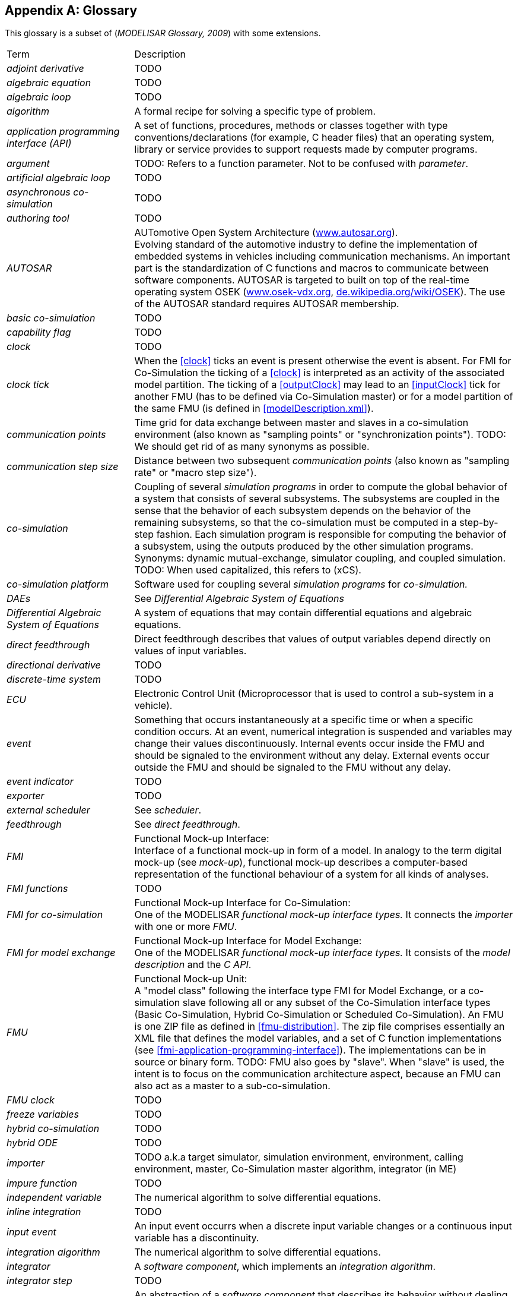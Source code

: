 :numbered!:

[appendix]
## Glossary [[glossary]]

This glossary is a subset of (_MODELISAR Glossary, 2009_) with some extensions.

[cols="1,3"]
|====
|Term
|Description

|_adjoint derivative_
|TODO

|_algebraic equation_
|TODO

|_algebraic loop_
|TODO

|_algorithm_
|A formal recipe for solving a specific type of problem.

|_application programming interface (API)_
|A set of functions, procedures, methods or classes together with type conventions/declarations (for example, C header files) that an operating system, library or service provides to support requests made by computer programs.

|_argument_
|TODO: Refers to a function parameter. Not to be confused with _parameter_.

|_artificial algebraic loop_
|TODO

|_asynchronous co-simulation_
|TODO

|_authoring tool_
|TODO

|_AUTOSAR_
|AUTomotive Open System Architecture (http://www.autosar.org/[www.autosar.org]). +
Evolving standard of the automotive industry to define the implementation of embedded systems in vehicles including communication mechanisms. An important part is the standardization of C functions and macros to communicate between software components. AUTOSAR is targeted to built on top of the real-time operating system OSEK (http://www.osek-vdx.org/[www.osek-vdx.org], http://de.wikipedia.org/wiki/OSEK[de.wikipedia.org/wiki/OSEK]). The use of the AUTOSAR standard requires AUTOSAR membership.

|_basic co-simulation_
|TODO

|_capability flag_
|TODO

|_clock_
|TODO

|_clock tick_
|When the <<clock>> ticks an event is present otherwise the event is absent.
For FMI for Co-Simulation the ticking of a <<clock>> is interpreted as an activity of the associated model partition.
The ticking of a <<outputClock>> may lead to an <<inputClock>> tick for another FMU (has to be defined via Co-Simulation master) or for a model partition of the same FMU (is defined in <<modelDescription.xml>>).

|_communication points_
|Time grid for data exchange between master and slaves in a co-simulation environment (also known as "sampling points" or "synchronization points"). TODO: We should get rid of as many synonyms as possible.

|_communication step size_
|Distance between two subsequent _communication points_ (also known as "sampling rate" or "macro step size").

|_co-simulation_
|Coupling of several _simulation programs_ in order to compute the global behavior of a system that consists of several subsystems.
The subsystems are coupled in the sense that the behavior of each subsystem depends on the behavior of the remaining subsystems, so that the co-simulation must be computed in a step-by-step fashion.
Each simulation program is responsible for computing the behavior of a subsystem, using the outputs produced by the other simulation programs.
Synonyms: dynamic mutual-exchange, simulator coupling, and coupled simulation.
TODO: When used capitalized, this refers to (xCS).

|_co-simulation platform_
|Software used for coupling several _simulation programs_ for _co-simulation._

|_DAEs_
|See _Differential Algebraic System of Equations_

|_Differential Algebraic System of Equations_
|A system of equations that may contain differential equations and algebraic equations.

|_direct feedthrough_
|Direct feedthrough describes that values of output variables depend directly on values of input variables.

|_directional derivative_
|TODO

|_discrete-time system_
|TODO

|_ECU_
|Electronic Control Unit (Microprocessor that is used to control a sub-system in a vehicle).

|_event_
|Something that occurs instantaneously at a specific time or when a specific condition occurs.
At an event, numerical integration is suspended and variables may change their values discontinuously.
Internal events occur inside the FMU and should be signaled to the environment without any delay.
External events occur outside the FMU and should be signaled to the FMU without any delay.

|_event indicator_
|TODO

|_exporter_
|TODO

|_external scheduler_
|See _scheduler_.

|_feedthrough_
|See _direct feedthrough_.

|_FMI_
|Functional Mock-up Interface: +
Interface of a functional mock-up in form of a model. In analogy to the term digital mock-up (see _mock-up_), functional mock-up describes a computer-based representation of the functional behaviour of a system for all kinds of analyses.

|_FMI functions_
|TODO

|_FMI for co-simulation_
|Functional Mock-up Interface for Co-Simulation: +
One of the MODELISAR _functional mock-up interface types._ It connects the _importer_ with one or more _FMU_.

|_FMI for model exchange_
|Functional Mock-up Interface for Model Exchange: +
One of the MODELISAR _functional mock-up interface types._ It consists of the _model description_ and the _C API_. +

|_FMU_
|Functional Mock-up Unit: +
A "model class" following the interface type FMI for Model Exchange, or a co-simulation slave following all or any subset of the Co-Simulation interface types (Basic Co-Simulation, Hybrid Co-Simulation or Scheduled Co-Simulation).
An FMU is one ZIP file as defined in <<fmu-distribution>>.
The zip file comprises essentially an XML file that defines the model variables, and a set of C function implementations (see <<fmi-application-programming-interface>>).
The implementations can be in source or binary form.
TODO: FMU also goes by "slave". When "slave" is used, the intent is to focus on the communication architecture aspect, because an FMU can also act as a master to a sub-co-simulation.

|_FMU clock_
|TODO

|_freeze variables_
|TODO

|_hybrid co-simulation_
|TODO

|_hybrid ODE_
|TODO

|_importer_
|TODO a.k.a target simulator, simulation environment, environment, calling environment, master, Co-Simulation master algorithm, integrator (in ME)

|_impure function_
|TODO

|_independent variable_
|The numerical algorithm to solve differential equations.

|_inline integration_
|TODO

|[[input-event,input event]]_input event_
|An input event occurrs when a discrete input variable changes or a continuous input variable has a discontinuity.

|_integration algorithm_
|The numerical algorithm to solve differential equations.

|_integrator_
|A _software component_, which implements an _integration algorithm_.

|_integrator step_
|TODO

|_interface_
|An abstraction of a _software component_ that describes its behavior without dealing with the internal implementation. _Software components_ communicate with each other via interfaces.

|_intermediate points_
|TODO

|_internal step_
|TODO: possible synonyms: "internal integration step"

|_interrupt_
|_Event_ connected to the tick of an <<inputClock>> of an FMU that is caused by an external potentially random process, i.e. hardware interrupt, software interrupt.

|_jacobian _
|TODO

|_Kalman filter_
|TODO

|_linear system_
|TODO

|_machine epsilon_
|TODO

|_master/slave_
|A method of communication, where one device or process has unidirectional control over one or more other devices. Once a master/slave relationship between devices or processes is established, the direction of control is always from the master to the slaves. In some systems a master is elected from a group of eligible devices, with the other devices acting in the role of slaves.

|_master algorithm_
|TODO (similar to co-simulation environment? Also used as "co-simulation master algorithm", "simulation master", "importing tool".)

|_mock-up_
|A full-sized structural, but not necessarily functional model built accurately to scale, used chiefly for study, testing, or display. In the context of computer aided design (CAD), a digital mock-up (DMU) means a computer-based representation of the product geometry with its parts, usually in 3-D, for all kinds of geometrical and mechanical analyses.

|_model_
|A model is a mathematical or logical representation of a system of entities, phenomena, or processes. Basically a model is a simplified abstract view of the complex reality. +
It can be used to compute its expected behavior under specified conditions.

|_model partition_
|TODO

|_model predictive control_
|TODO

|_modeling environment_
|TODO

|_model description file_
|The model description file is an XML file, which supplies a description of all properties of a _model_ (for example, <<input>> / <<output>> variables).

|_model description interface_
|An interface description to write or retrieve information from the _model description file_.

|_Model Description Schema_
|An _XML_ schema that defines how all relevant, non-executable, information about a "model class" (_FMU)_ is stored in a text file in _XML_ format. Most important, data for every variable is defined (variable name, handle, data type, variability, unit, etc.), see <<fmi-description-schema>>.

|_model rate_
|Inverse of time interval between two communication points associated to an exposed model partition within the FMU (i.e. <<clock>> is defined in interface). In general multiple rates i.e. multiple model partitions can be defined for an Co-Simulation FMU.

|_model partition_
|Model partitions can be associated to a discrete or (piecewise) continuous part of the FMU.
The computation of model partitions can be externally controlled based on <<clock>> ticks of associated <<inputClock,`input clocks`>>.

Not all FMU internal model partitions have to be exposed in the Co-Simulation interface as <<clock>> and can also be handled FMU internally (e.g. internal subsampling).
Nevertheless, it is assumed that the activation of all exposed <<inputClock,`input clocks`>> results in the computation of the complete FMU.

As stated above, continuous parts of the FMU are also associated to model partitions that define the sampling points (i.e. communication points) for the <<continuous>> values.
Please note that this is only possible for `CommunicationPointClocks`.

|_Newtonian time instant_
|TODO

|_non-linear system_
|TODO

|_numeric type_
|TODO

|_numerical solver_
|see _solver_

|_ODE_
|see _Ordinary Differential Equation_

|_Ordinary Differential Equation_
|Differential equation containing one or more functions of one independent variable (typically time) and the derivatives of those functions.

|_output points_
|Tool internal time grid for saving output data to file (in some tools also known as "_communication points_" - but this term is used in a different way in FMI for Co-Simulation, see above).

|_output step size_
|Distance between two subsequent _output points_.

|_parameter_
|A quantity within a _model_, which remains constant during _simulation (<<fixed>> <<parameter>>) or may change at event instances (<<tunable>> <<parameter>>)_. Examples are a mass, stiffness, etc. These parameters are different from <<calculatedParameter,calculated parameters>>, because they can be changed independently (according to their <<variability>>).

|_rate monotonic scheduling_
|TODO.

|_real sampled data system_
|TODO.

|_relative tolerance_
|TODO.

|_run-time environment_
|TODO. Synonyms: "co-simulation environment"

|_scheduled co-simulation_
|TODO.

|_scheduler_
|TODO.

|_slave_
|see _master/slave_

|_simulation_
|Compute the behavior of one or several _models_ under specified conditions. +
(see also _co-simulation_)

|_simulation model_
|see _model_

|_simulation program_
|Software to develop and/or solve simulation _models_. The software includes a _solver_, may include a user interface and methods for post processing (see also: _simulation tool_, _simulation environment_). +

|_simulation tool_
|see _simulation program_

|_simulator_
|A simulator can include one or more _simulation programs_, which solve a common simulation task.

|_simulator coupling_
|See _tool coupling_.

|_singular solution_
|TODO

|_solver_
|_Software component,_ which includes algorithms to solve _models_, for example, _integration algorithms_ and _event handling_ methods. TODO: Synonims: "simulation engine".

|_sparse matrix_
|TODO

|_state_
|The continuous <<state,`states`>> of a model are all variables that appear differentiated in the model and are independent from each other. +
The discrete <<state,`states`>> of a model are time-discrete variables that have two values in a model: The value of the variable from the previous _event_ instant, and the value of the variable at the actual event instant.

|_state event_
|_Event_ that is defined by the time instant where the domain latexmath:[z > 0] of an event indicator variable `z` is changed to latexmath:[z \leq 0], or vice versa. +
This definition is slightly different from the usual standard definition of state events: "latexmath:[z(t)*z(t_{i-1}) \leq 0]" which has the severe drawback that the value of the event indicator at the previous event instant, latexmath:[z(t_{i-1}) \neq 0], must be non-zero and this condition cannot be guaranteed. The often used term "zero crossing function" for `z` is misleading (and is therefore not used in this document), since a state event is defined by a change of a domain and not by a zero crossing of a variable.

|_state machine_
|TODO

|_state-space form_
|TODO

|_step event_
|_Event_ that might occur at a completed integrator step. Since this event type is not defined by a precise time or condition, it is usually not defined by a user. A program may use it, for example, to dynamically switch between different states. A step event is handled much more efficiently than a _state event_, because the event is just triggered after performing a check at a completed integrator step, whereas a search procedure is needed for a state event.

|_structural parameter_
|TODO

|_synchronous clock theory_
|TODO

|_super-dense time_
|A precise definition of time taking into account iterations at an event. For an _FMU_, the <<independent>> variable time latexmath:[t \in \mathbb{T}] is a tuple latexmath:[t = (t_R, t_I)] where latexmath:[t_R \in  \mathbb{R}, t_I \in \mathbb{N} = \{0,1,2,\ldots\}]. The real part latexmath:[t_R] of this tuple is the <<independent>> variable of the FMU for describing the continuous-time behavior of the model between events. In this phase latexmath:[t_I = 0]. The integer part latexmath:[t_I] of this tuple is a counter to enumerate (and therefore distinguish) the events at the same continuous-time instant latexmath:[t_R].

|_target simulator_
|TODO (The terms "simulation environment", "calling environment", "target environment", "target platform", "environment" are also used. We should unify these. Maybe distinguish between the software and the platform executing it.)

|_task_
|Special kind of _model partition_ that is used in control code.

|_time event_
|_Event_ that is defined by a predefined time instant. Since the time instant is known in advance, the integrator can select its step size so that the event point is directly reached. Therefore, this event can be handled efficiently.

|_tick relationshipt_
|_Event_ that is defined by a predefined time instant. Since the time instant is known in advance, the integrator can select its step size so that the event point is directly reached. Therefore, this event can be handled efficiently.

|_tool coupling_
|TODO

|_user interface_
|The part of the simulation program that gives the user control over the simulation and allows watching results.

|_XML_
|eXtensible Markup Language (http://www.w3.org/XML/[www.w3.org/XML], http://en.wikipedia.org/wiki/Xml[en.wikipedia.org/wiki/XML]) - An open standard to store information in text files in a structured form.

|_xCS_
|Any reference to all three Co-Simulation interfaces (BCS, HCS and SCS) are referred to as Co-Simulation interface, or xCS.
Writing lower-case co-simulation refers to the general concept of co-simulation.

|_vendor_
|TODO

|_zero-crossing function_
|TODO
|====

[appendix]
== Acknowledgements

Until Dec. 2011, this work was carried out within the ITEA2 MODELISAR project (project number: ITEA2-07006, https://itea3.org/project/modelisar.html).

Daimler AG, DLR, ITI GmbH, Martin Luther University Halle-Wittenberg, QTronic GmbH and SIMPACK AG thank BMBF for partial funding of this work within MODELISAR (BMBF F&#246;rderkennzeichen: 01lS0800x).

Dassault Syst&#232;mes (Sweden) thanks the Swedish funding agency VINNOVA (2008-02291) for partial funding of this work within MODELISAR.

LMS Imagine and IFPEN thank DGCIS for partial funding of this work within MODELISAR.

Since Sept. 2012 until Nov. 2015, this work is partially carried out within the ITEA2 MODRIO project (project number: ITEA 2-11004, https://itea3.org/project/modrio.html).

- DLR, ITI GmbH, QTronic GmbH and SIMPACK AG thank BMBF for partial funding of this work within MODRIO (BMBF F&#246;rderkennzeichen: 01IS12022E).

- Dassault Syst&#232;mes (Sweden), Link&#246;ping University and Modelon AB thank the Swedish funding agency VINNOVA (2012--01157) for partial funding of this work within MODRIO.

- Siemens PLM Software (France) and IFPEN thank DGCIS for partial funding of this work within MODRIO.
